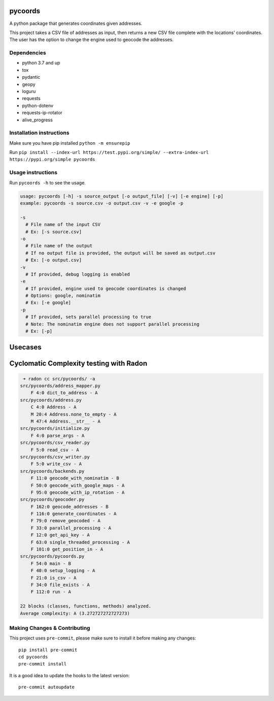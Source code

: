 .. image:: https://img.shields.io/badge/-PyScaffold-005CA0?logo=pyscaffold
    :alt: Project generated with PyScaffold
    :target: https://pyscaffold.org/

pycoords
========

A python package that generates coordinates given addresses.

This project takes a CSV file of addresses as input, then
returns a new CSV file complete with the locations' coordinates. The
user has the option to change the engine used to geocode the addresses.

Dependencies
------------

- python 3.7 and up
- tox
- pydantic
- geopy
- loguru
- requests
- python-dotenv
- requests-ip-rotator
- alive_progress

Installation instructions
-------------------------

Make sure you have pip installed ``python -m ensurepip``

Run ``pip install --index-url https://test.pypi.org/simple/ --extra-index-url https://pypi.org/simple pycoords``

Usage instructions
------------------

Run ``pycoords -h`` to see the usage.

.. code:: python

    usage: pycoords [-h] -s source_output [-o output_file] [-v] [-e engine] [-p]
    example: pycoords -s source.csv -o output.csv -v -e google -p

    -s
      # File name of the input CSV
      # Ex: [-s source.csv]
    -o
      # File name of the output
      # If no output file is provided, the output will be saved as output.csv
      # Ex: [-o output.csv]
    -v
      # If provided, debug logging is enabled
    -e
      # If provided, engine used to geocode coordinates is changed
      # Options: google, nominatim
      # Ex: [-e google]
    -p
      # If provided, sets parallel processing to true
      # Note: The nominatim engine does not support parallel processing
      # Ex: [-p]

Usecases
========

.. code:: python
  # Geocoding coordinates from a CSV file (default behavior)
  pycoords -s source.csv -o output.csv

.. code:: python
  # Geocoding coordinates from a CSV file with debug logging
  pycoords -s source.csv -o output.csv -v

.. code:: python
  # Using parallel processing with google maps api
  pycoords -s source.csv -o output.csv -e google -p


Cyclomatic Complexity testing with Radon
========================================

.. code:: python

   ➜ radon cc src/pycoords/ -a
  src/pycoords/address_mapper.py
      F 4:0 dict_to_address - A
  src/pycoords/address.py
      C 4:0 Address - A
      M 20:4 Address.none_to_empty - A
      M 47:4 Address.__str__ - A
  src/pycoords/initialize.py
      F 4:0 parse_args - A
  src/pycoords/csv_reader.py
      F 5:0 read_csv - A
  src/pycoords/csv_writer.py
      F 5:0 write_csv - A
  src/pycoords/backends.py
      F 11:0 geocode_with_nominatim - B
      F 50:0 geocode_with_google_maps - A
      F 95:0 geocode_with_ip_rotation - A
  src/pycoords/geocoder.py
      F 162:0 geocode_addresses - B
      F 116:0 generate_coordinates - A
      F 79:0 remove_geocoded - A
      F 33:0 parallel_processing - A
      F 12:0 get_api_key - A
      F 63:0 single_threaded_processing - A
      F 101:0 get_position_in - A
  src/pycoords/pycoords.py
      F 54:0 main - B
      F 40:0 setup_logging - A
      F 21:0 is_csv - A
      F 34:0 file_exists - A
      F 112:0 run - A

  22 blocks (classes, functions, methods) analyzed.
  Average complexity: A (3.272727272727273)


Making Changes & Contributing
-----------------------------

This project uses ``pre-commit``, please make sure to install it before making any
changes::

    pip install pre-commit
    cd pycoords
    pre-commit install

It is a good idea to update the hooks to the latest version::

    pre-commit autoupdate
